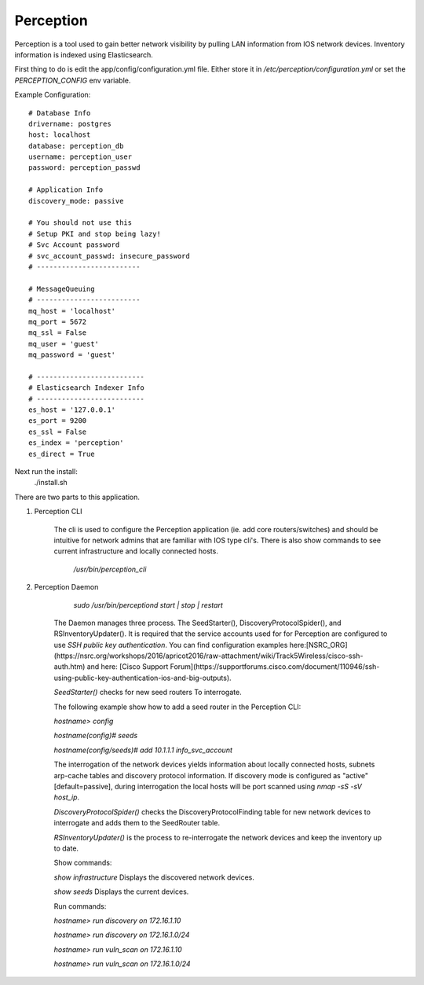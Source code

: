 Perception
==========

Perception is a tool used to gain better network visibility by pulling LAN information from IOS
network devices. Inventory information is indexed using Elasticsearch.


First thing to do is edit the app/config/configuration.yml file. Either store it in `/etc/perception/configuration.yml`
or set the `PERCEPTION_CONFIG` env variable.

Example Configuration::

    # Database Info
    drivername: postgres
    host: localhost
    database: perception_db
    username: perception_user
    password: perception_passwd

    # Application Info
    discovery_mode: passive

    # You should not use this
    # Setup PKI and stop being lazy!
    # Svc Account password
    # svc_account_passwd: insecure_password
    # -------------------------

    # MessageQueuing
    # -------------------------
    mq_host = 'localhost'
    mq_port = 5672
    mq_ssl = False
    mq_user = 'guest'
    mq_password = 'guest'

    # --------------------------
    # Elasticsearch Indexer Info
    # --------------------------
    es_host = '127.0.0.1'
    es_port = 9200
    es_ssl = False
    es_index = 'perception'
    es_direct = True

Next run the install:
    ./install.sh


There are two parts to this application.

1) Perception CLI

    The cli is used to configure the Perception application (ie. add core routers/switches) and should
    be intuitive for network admins that are familiar with IOS type cli's. There is also show commands
    to see current infrastructure and locally connected hosts.
    
        `/usr/bin/perception_cli`

2) Perception Daemon
    
        `sudo /usr/bin/perceptiond start | stop | restart`

    The Daemon manages three process. The SeedStarter(), DiscoveryProtocolSpider(), and RSInventoryUpdater().
    It is required that the service accounts used for for Perception are configured to use
    `SSH public key authentication`. You can find configuration examples here:[NSRC_ORG](https://nsrc.org/workshops/2016/apricot2016/raw-attachment/wiki/Track5Wireless/cisco-ssh-auth.htm)
    and here: [Cisco Support Forum](https://supportforums.cisco.com/document/110946/ssh-using-public-key-authentication-ios-and-big-outputs).
    
    `SeedStarter()` checks for new seed routers To interrogate.
    
    The following example show how to add a seed router in the Perception CLI:
    
    `hostname> config`
    
    `hostname(config)# seeds`
    
    `hostname(config/seeds)# add 10.1.1.1 info_svc_account`
    
    The interrogation of the network devices yields information about locally connected hosts, subnets
    arp-cache tables and discovery protocol information. If discovery mode is configured as "active" [default=passive], during 
    interrogation the local hosts will be port scanned using `nmap -sS -sV host_ip`.
    
    `DiscoveryProtocolSpider()` checks the DiscoveryProtocolFinding table for new network devices to
    interrogate and adds them to the SeedRouter table.
    
    `RSInventoryUpdater()` is the process to re-interrogate the network devices and keep the inventory up
    to date.
    
    Show commands:
    
    `show infrastructure` Displays the discovered network devices.
    
    `show seeds` Displays the current devices.
    
    Run commands:
    
    `hostname> run discovery on 172.16.1.10`
    
    `hostname> run discovery on 172.16.1.0/24`
    
    `hostname> run vuln_scan on 172.16.1.10`
    
    `hostname> run vuln_scan on 172.16.1.0/24`